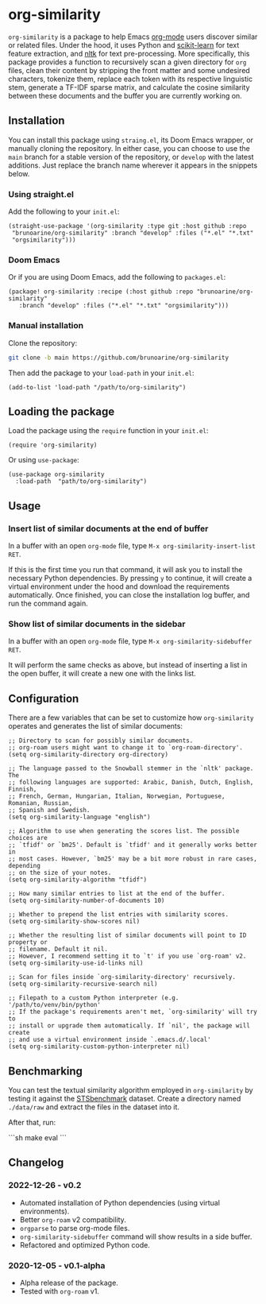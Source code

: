 * org-similarity

=org-similarity= is a package to help Emacs [[https://orgmode.org][org-mode]] users discover similar or related files. Under the hood, it uses Python and [[https://github.com/scikit-learn/scikit-learn][scikit-learn]] for text feature extraction, and [[https://github.com/nltk/nltk][nltk]] for text pre-processing. More specifically, this package provides a function to recursively scan a given directory for =org= files, clean their content by stripping the front matter and some undesired characters, tokenize them, replace each token with its respective linguistic stem, generate a TF-IDF sparse matrix, and calculate the cosine similarity between these documents and the buffer you are currently working on.

[[./assets/example.gif]]

** Installation

You can install this package using =straing.el=, its Doom Emacs wrapper, or manually cloning the repository. In either case, you can choose to use the =main= branch for a stable version of the repository, or =develop= with the latest additions. Just replace the branch name wherever it appears in the snippets below.

*** Using straight.el

Add the following to your =init.el=:

#+begin_src elisp
(straight-use-package '(org-similarity :type git :host github :repo
 "brunoarine/org-similarity" :branch "develop" :files ("*.el" "*.txt"
 "orgsimilarity")))
#+end_src

*** Doom Emacs

Or if you are using Doom Emacs, add the following to =packages.el=:

#+begin_src elisp
(package! org-similarity :recipe (:host github :repo "brunoarine/org-similarity"
   :branch "develop" :files ("*.el" "*.txt" "orgsimilarity")))
#+end_src

*** Manual installation

Clone the repository:

#+begin_src sh
git clone -b main https://github.com/brunoarine/org-similarity
#+end_src

Then add the package to your =load-path= in your =init.el=:
#+begin_src elisp
(add-to-list 'load-path "/path/to/org-similarity")
#+end_src

** Loading the package

Load the package using the =require= function in your =init.el=:

#+begin_src elisp
(require 'org-similarity)
#+end_src

Or using =use-package=:

#+begin_src elisp
(use-package org-similarity
  :load-path  "path/to/org-similarity")
#+end_src

** Usage

*** Insert list of similar documents at the end of buffer
In a buffer with an open =org-mode= file, type =M-x org-similarity-insert-list RET=.

If this is the first time you run that command, it will ask you to install the necessary Python dependencies. By pressing =y= to continue, it will create a virtual environment under the hood and download the requirements automatically. Once finished, you can close the installation log buffer, and run the command again.

*** Show list of similar documents in the sidebar
In a buffer with an open =org-mode= file, type =M-x org-similarity-sidebuffer RET=.

It will perform the same checks as above, but instead of inserting a list in the open buffer, it will create a new one with the links list.

** Configuration

There are a few variables that can be set to customize how =org-similarity= operates and generates the list of similar documents:

#+begin_src elisp
;; Directory to scan for possibly similar documents.
;; org-roam users might want to change it to `org-roam-directory'.
(setq org-similarity-directory org-directory)

;; The language passed to the Snowball stemmer in the `nltk' package.  The
;; following languages are supported: Arabic, Danish, Dutch, English, Finnish,
;; French, German, Hungarian, Italian, Norwegian, Portuguese, Romanian, Russian,
;; Spanish and Swedish.
(setq org-similarity-language "english")

;; Algorithm to use when generating the scores list. The possible choices are
;; `tfidf' or `bm25'. Default is `tfidf' and it generally works better in
;; most cases. However, `bm25' may be a bit more robust in rare cases, depending
;; on the size of your notes.
(setq org-similarity-algorithm "tfidf")

;; How many similar entries to list at the end of the buffer.
(setq org-similarity-number-of-documents 10)

;; Whether to prepend the list entries with similarity scores.
(setq org-similarity-show-scores nil)

;; Whether the resulting list of similar documents will point to ID property or
;; filename. Default it nil.
;; However, I recommend setting it to `t' if you use `org-roam' v2.
(setq org-similarity-use-id-links nil)

;; Scan for files inside `org-similarity-directory' recursively.
(setq org-similarity-recursive-search nil)

;; Filepath to a custom Python interpreter (e.g. '/path/to/venv/bin/python'
;; If the package's requirements aren't met, `org-similarity' will try to
;; install or upgrade them automatically. If `nil', the package will create
;; and use a virtual environment inside `.emacs.d/.local'
(setq org-similarity-custom-python-interpreter nil)
#+end_src

** Benchmarking

You can test the textual similarity algorithm employed in =org-similarity= by testing it against the [[http://ixa2.si.ehu.eus/stswiki/index.php/STSbenchmark][STSbenchmark]] dataset. Create a directory named =./data/raw= and extract the files in the dataset into it.

After that, run:

```sh
make eval
```

** Changelog

*** 2022-12-26 - v0.2
- Automated installation of Python dependencies (using virtual environments).
- Better =org-roam= v2 compatibility.
- =orgparse= to parse org-mode files.
- =org-similarity-sidebuffer= command will show results in a side buffer.
- Refactored and optimized Python code.

*** 2020-12-05 - v0.1-alpha
- Alpha release of the package.
- Tested with =org-roam= v1.
